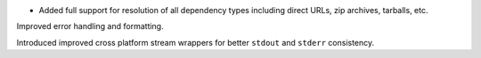 - Added full support for resolution of all dependency types including direct URLs, zip archives, tarballs, etc.

Improved error handling and formatting.

Introduced improved cross platform stream wrappers for better ``stdout`` and ``stderr`` consistency.
